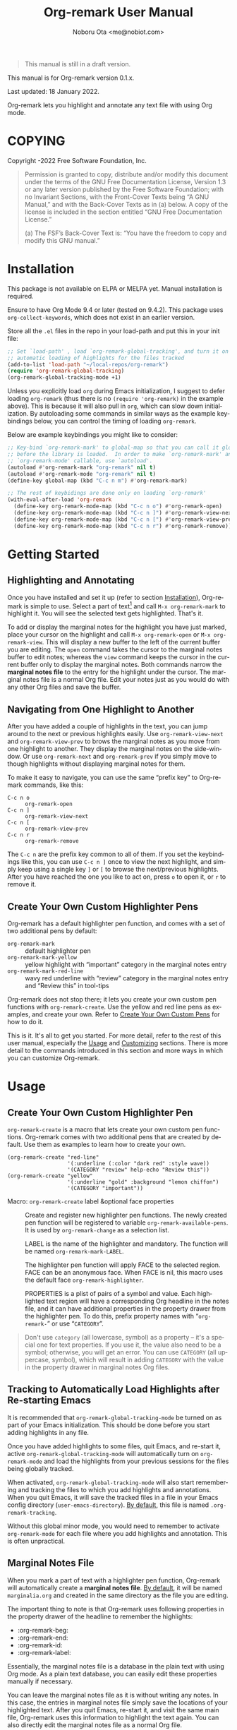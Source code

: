 #+title: Org-remark User Manual
#+author: Noboru Ota <me@nobiot.com>
#+macro: version 0.1.x
#+macro: modified 18 January 2022

#+language: en
#+export_file_name: org-remark.texi
#+texinfo_dir_category: Emacs
#+texinfo_dir_title: Org-remark: (org-remark)
#+texinfo_dir_desc: Highlight and annotate any text file
#+texinfo: @paragraphindent asis

#+options: toc:nil ':t

#+ATTR_TEXINFO: :tag CAUTION
#+begin_quote
This manual is still in a draft version.
#+end_quote

This manual is for Org-remark version {{{version}}}.

Last updated: {{{modified}}}.

Org-remark lets you highlight and annotate any text file with using Org mode.

#+texinfo: @insertcopying

* COPYING
:PROPERTIES:
:COPYING: t
:END:

Copyright \copy 2021-2022  Free Software Foundation, Inc.

#+begin_quote
Permission is granted to copy, distribute and/or modify this document
under the terms of the GNU Free Documentation License, Version 1.3 or
any later version published by the Free Software Foundation; with no
Invariant Sections, with the Front-Cover Texts being “A GNU Manual,” and
with the Back-Cover Texts as in (a) below.  A copy of the license is
included in the section entitled “GNU Free Documentation License.”

(a) The FSF’s Back-Cover Text is: “You have the freedom to copy and
modify this GNU manual.”
#+end_quote

* Installation
:PROPERTIES:
:CUSTOM_ID: installation
:END:

This package is not available on ELPA or MELPA yet. Manual installation is required.

Ensure to have Org Mode 9.4 or later (tested on 9.4.2). This package uses ~org-collect-keywords~, which does not exist in an earlier version.

Store all the ~.el~ files in the repo in your load-path and put this in your
init file:

#+begin_src emacs-lisp
  ;; Set `load-path' , load `org-remark-global-tracking', and turn it on for
  ;; automatic loading of highlights for the files tracked
  (add-to-list 'load-path "~/local-repos/org-remark")
  (require 'org-remark-global-tracking)
  (org-remark-global-tracking-mode +1)
#+end_src

Unless you explicitly load ~org~ during Emacs initialization, I suggest to defer loading ~org-remark~ (thus there is no ~(require 'org-remark)~ in the example above). This is because it will also pull in ~org~, which can slow down initialization. By autoloading some commands in similar ways as the example keybindings below, you can control the timing of loading ~org-remark~. 

Below are example keybindings you might like to consider:

#+begin_src emacs-lisp
  ;; Key-bind `org-remark-mark' to global-map so that you can call it globally
  ;; before the library is loaded.  In order to make `org-remark-mark' and
  ;; `org-remark-mode' callable, use `autoload'.
  (autoload #'org-remark-mark "org-remark" nil t)
  (autoload #'org-remark-mode "org-remark" nil t)
  (define-key global-map (kbd "C-c n m") #'org-remark-mark)

  ;; The rest of keybidings are done only on loading `org-remark'
  (with-eval-after-load 'org-remark
    (define-key org-remark-mode-map (kbd "C-c n o") #'org-remark-open)
    (define-key org-remark-mode-map (kbd "C-c n ]") #'org-remark-view-next)
    (define-key org-remark-mode-map (kbd "C-c n [") #'org-remark-view-prev)
    (define-key org-remark-mode-map (kbd "C-c n r") #'org-remark-remove))
#+end_src

* Getting Started
:PROPERTIES:
:CUSTOM_ID: getting-started
:END:

** Highlighting and Annotating

#+findex: org-remark-mark
#+findex: org-remark-open
#+findex: org-remark-view
#+cindex: marginal notes file

Once you have installed and set it up (refer to section [[#installation][Installation]]), Org-remark is simple to use. Select a part of text[fn:1] and call ~M-x org-remark-mark~ to highlight it. You will see the selected text gets highlighted. That's it.

To add or display the marginal notes for the highlight you have just marked, place your cursor on the highlight and call ~M-x org-remark-open~ or ~M-x org-remark-view~. This will display a new buffer to the left of the current buffer you are editing. The ~open~ command takes the cursor to the marginal notes buffer to edit notes; whereas the ~view~ command keeps the cursor in the current buffer only to display the marginal notes. Both commands narrow the *marginal notes file* to the entry for the highlight under the cursor.  The marginal notes file is a normal Org file. Edit your notes just as you would do with any other Org files and save the buffer.

[fn:1] Set a mark and activate a region in Emacs terminology.

** Navigating from One Highlight to Another

#+findex: org-remark-view-next
#+findex: org-remark-view-prev
#+findex: org-remark-remove

After you have added a couple of highlights in the text, you can jump around to the next or previous highlights easily. Use ~org-remark-view-next~ and ~org-remark-view-prev~ to brows the marginal notes as you move from one highlight to another. They display the marginal notes on the side-window. Or use ~org-remark-next~ and ~org-remark-prev~ if you simply move to though highlights without displaying marginal notes for them.

To make it easy to navigate, you can use the same "prefix key" to Org-remark commands, like this:

- ~C-c n o~ :: ~org-remark-open~
- ~C-c n ]~ :: ~org-remark-view-next~
- ~C-c n [~ :: ~org-remark-view-prev~
- ~C-c n r~ :: ~org-remark-remove~

The ~C-c n~ are the prefix key common to all of them. If you set the keybindings like this, you can use ~C-c n ]~ once to view the next highlight, and simply keep using a single key ~]~ or ~[~ to browse the next/previous highlights. After you have reached the one you like to act on, press ~o~ to open it, or ~r~ to remove it.

** Create Your Own Custom Highlighter Pens

#+findex: org-remark-create
#+findex: org-remark-mark-yellow
#+findex: org-remark-mark-red-line

Org-remark has a default highlighter pen function, and comes with a set of two additional pens by default:

- ~org-remark-mark~           :: default highlighter pen
- ~org-remark-mark-yellow~    :: yellow highlight with "important" category in the marginal notes entry
- ~org-remark-mark-red-line~  :: wavy red underline with "review" category in the marginal notes entry and "Review this" in tool-tips

Org-remark does not stop there; it lets you create your own custom pen functions with ~org-remark-create~. Use the yellow and red line pens as examples, and create your own. Refer to [[#create-custom-pens][Create Your Own Custom Pens]] for how to do it. 

This is it. It's all to get you started. For more detail, refer to the rest of this user manual, especially the [[#usage][Usage]] and [[#customizing][Customizing]] sections. There is more detail to the commands introduced in this section and more ways in which you can customize Org-remark. 

* Usage
:PROPERTIES:
:CUSTOM_ID: usage
:END:

** Create Your Own Custom Highlighter Pen
:PROPERTIES:
:CUSTOM_ID: create-custom-pens
:END:

#+cindex: user-defined custom highlighter pen functions
#+cindex: Org-remark properties for highlights
#+findex: org-remark-mark
#+findex: org-remark-mark-yellow
#+findex: org-remark-mark-red-line
#+findex: org-remark-create

~org-remark-create~ is a macro that lets create your own custom pen functions. Org-remark comes with two additional pens that are created by default. Use them as examples to learn how to create your own.

#+begin_src elisp
  (org-remark-create "red-line"
                     '(:underline (:color "dark red" :style wave))
                     '(CATEGORY "review" help-echo "Review this"))
  (org-remark-create "yellow"
                     '(:underline "gold" :background "lemon chiffon")
                     '(CATEGORY "important"))
#+end_src

- Macro: ~org-remark-create~ label &optional face properties ::
  Create and register new highlighter pen functions. The newly created pen function will be registered to variable ~org-remark-available-pens~.  It is used by ~org-remark-change~ as a selection list.

  LABEL is the name of the highlighter and mandatory.  The function will be named ~org-remark-mark-LABEL~.

  The highlighter pen function will apply FACE to the selected region. FACE can be an anonymous face.  When FACE is nil, this macro uses the default face ~org-remark-highlighter~.

  PROPERTIES is a plist of pairs of a symbol and value. Each highlighted text region will have a corresponding Org headline in the notes file, and it can have additional properties in the property drawer from the highlighter pen.  To do this, prefix property names with "=org-remark-=" or use "=CATEGORY=".

#+ATTR_TEXINFO: :tag NOTE
#+begin_quote
Don't use =category= (all lowercase, symbol) as a property -- it's a special one for text properties. If you use it, the value also need to be a symbol; otherwise, you will get an error. You can use =CATEGORY= (all uppercase, symbol), which will result in adding =CATEGORY= with the value in the property drawer in marginal notes Org files.
#+end_quote

** Tracking to Automatically Load Highlights after Re-starting Emacs

#+findex: org-remark-global-tracking-mode
#+findex: org-remark-mode
#+vindex: org-remark-tracking-file

It is recommended that ~org-remark-global-tracking-mode~ be turned on as part of your Emacs initialization. This should be done before you start adding highlights in any file. 

Once you have added highlights to some files, quit Emacs, and re-start it, active ~org-remark-global-tracking-mode~ will automatically turn on ~org-remark-mode~ and load the highlights from your previous sessions for the files being globally tracked.

When activated, ~org-remark-global-tracking-mode~ will also start remembering and tracking the files to which you add highlights and annotations. When you quit Emacs, it will save the tracked files in a file in your Emacs config directory (~user-emacs-directory~). [[#customizing][By default]], this file is named ~.org-remark-tracking~.

Without this global minor mode, you would need to remember to activate ~org-remark-mode~ for each file where you add highlights and annotation. This is often unpractical. 

** Marginal Notes File

#+cindex: marginal notes file
#+cindex: Org-remark properties for highlights

When you mark a part of text with a highlighter pen function, Org-remark will automatically create a *marginal notes file*. [[#customizing][By default]], it will be named ~marginalia.org~ and created in the same directory as the file you are editing.

The important thing to note is that Org-remark uses following properties in the property drawer of the headline to remember the highlights:

- :org-remark-beg:
- :org-remark-end:
- :org-remark-id:
- :org-remark-label:

Essentially, the marginal notes file is a database in the plain text with using Org mode. As a plain text database, you can easily edit these properties manually if necessary.

You can leave the marginal notes file as it is without writing any notes. In this case, the entries in marginal notes file simply save the locations of your highlighted text. After you quit Emacs,  re-start it, and visit the same main file, Org-remark uses this information to highlight the text again. You can also directly edit the marginal notes file as a normal Org file.

In addition to the properties above that Org-remark reserves for itself, you can add your own custom properties and ~CATEGORY~ property. Use "org-remark-" as the prefix to the property names (or "CATEGORY", which is the only exception), and Org-remark put them to the property drawer of highlight's headline entry in the marginal notes buffer. Define the custom properties in your own custom pen functions (refer to [[#create-custom-pens][Create Your Own Custom Pens]]). 

** =*marginal-notes*= Buffer

#+cindex: *marginal notes* buffer

When you display the marginal notes with ~org-remark-view~ or ~org-remark-open~ for a given highlight, Org-remark creates a cloned indirect buffer visiting the marginal notes file. [[#customizing][By default]], it is a dedicated side-window opened to the left part of the current frame, and it is named =*marginal notes*=. You can change the behavior of ~display-buffer~ function and the name of the buffer.

Org-remark displays the marginal notes buffer narrowed to the highlight the cursor is on. 

* Customizing
:PROPERTIES:
:CUSTOM_ID: customizing
:END:

#+vindex: org-remark-highlighter
#+vindex: org-remark-create-default-pen-set
#+vindex: org-remark-notes-display-buffer-action
#+vindex: org-remark-notes-buffer-name
#+vindex: org-remark-use-org-id
#+vindex: org-remark-tracking-file

Org-remark's user options are available in the ~org-remark~ group.

- Face: ~org-remark-highlighter~ ::
  Default face for ~org-remark-mark~

- Customizable variable: org-remark-create-default-pen-set ::
  When non-nil, Org-remark creates default pen set. Set to nil if you prefer for it not to.
  
- Customizable variable: ~org-remark-notes-file-path~ ::
  Define the file path to store the location of highlights and write annotations.
The default is one file per directory.  Ensure that it is an Org
file.

- Customizable variable: ~org-remark-notes-display-buffer-action~ ::
  Define how Org-remark opens the notes buffer.
The default is to use a dedicated side-window on the left.  It is
an action list for ~display-buffer~.  Refer to its documentation
for more detail and expected elements of the list.

- Customizable variable: ~org-remark-notes-buffer-name~ ::
  Define the buffer name of the marginal notes.
~org-remark-open~ creates an indirect clone buffer with this
name.

- Customizable variable: ~org-remark-use-org-id~ ::
  Define if Org-remark use Org-ID to link back to the main note.

- Customizable variable: ~org-remark-tracking-file~ ::
  Define file path to save the files `org-remark' tracks.
When `org-remark-global-tracking-mode' is active, opening a file
saved in ~org-remark-tracking-file~ automatically loads highlights.

* Known Limitations

- Copy & pasting loses highlights :: Overlays are not part of the kill; thus cannot be yanked.
  
- Undo highlight does not undo it :: Overlays are not part of the undo list; you cannot undo highlighting. Use ~org-remark-remove~ command instead.
  
- Moving source files and remark file :: Move your files and remark file to another directory does not update the source path recorded in the remark file. It will be confusing. Try not to do it.

* Credits

To create this package, I was inspired by the following packages. I did not copy any part of them, but borrowed some ideas from them -- e.g. saving the margin notes in a separate file.

- [[https://github.com/jkitchin/ov-highlight][Ov-highlight]] :: John Kitchin's (author of Org-ref). Great UX for markers with hydra. Saves the marker info and comments directly within the Org file as Base64 encoded string. It uses overlays with using `ov` package.
  
- [[https://github.com/bastibe/annotate.el][Annotate.el]] :: Bastian Bechtold's (author of Org-journal). Unique display of annotations right next to (or on top of) the text. It seems to be designed for very short annotations, and perhaps for code review (programming practice); I have seen recent issues reported when used with variable-pitch fonts (prose).
  
- [[https://github.com/tkf/org-mode/blob/master/contrib/lisp/org-annotate-file.el][Org-annotate-file]] :: Part of Org's contrib library. It seems to be designed to annotate a whole file in a separate Org file, rather than specific text items.
  
- [[https://github.com/IdoMagal/ipa.el][InPlaceAnnotations (ipa-mode)]] :: It looks similar to Annotate.el above.
  
- Transient navigation feature :: To implement the transient navigation feature, I liberally copied the relevant code from a wonderful Emacs package, [[https://github.com/rnkn/binder/blob/24d55db236fea2b405d4bdc69b4c33d0f066059c/binder.el#L658-L665][Binder]] by Paul W. Rankin (GitHub user [[https://github.com/rnkn][rnkn]]). 

* Feedback

Feedback welcome in this repo, or in [[https://org-roam.discourse.group/t/prototype-org-marginalia-write-margin-notes-with-org-mode/1080][Org-roam Discourse forum]]. 

* Contributing

To be added

* Index - Features
:PROPERTIES:
:CUSTOM_ID: cindex
:APPENDIX: t
:INDEX:    cp
:DESCRIPTION: Key concepts & features
:END:

* Index - Commands
:PROPERTIES:
:APPENDIX: t
:INDEX:    fn
:DESCRIPTION: Interactive functions
:END:

* Index - User Options
:PROPERTIES:
:APPENDIX: t
:INDEX:    vr
:DESCRIPTION: Customizable variables & faces
:END:

* GNU Free Documentation License
:PROPERTIES:
:appendix: t
:END:

#+texinfo: @include fdl.texi

# Local Variables:
# time-stamp-start: "modified +\\\\?"
# End:
